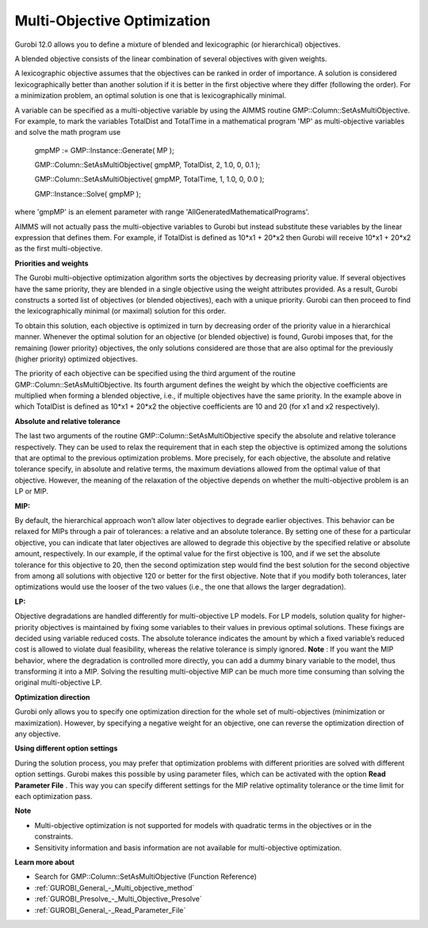 .. _GUROBI_Multi-Objective_Optimization:


Multi-Objective Optimization
============================

Gurobi 12.0 allows you to define a mixture of blended and lexicographic (or hierarchical) objectives.



A blended objective consists of the linear combination of several objectives with given weights.



A lexicographic objective assumes that the objectives can be ranked in order of importance. A solution is considered lexicographically better than another solution if it is better in the first objective where they differ (following the order). For a minimization problem, an optimal solution is one that is lexicographically minimal.



A variable can be specified as a multi-objective variable by using the AIMMS routine GMP::Column::SetAsMultiObjective. For example, to mark the variables TotalDist and TotalTime in a mathematical program 'MP' as multi-objective variables and solve the math program use



	gmpMP := GMP::Instance::Generate( MP );

    

	GMP::Column::SetAsMultiObjective( gmpMP, TotalDist, 2, 1.0, 0, 0.1 );

	GMP::Column::SetAsMultiObjective( gmpMP, TotalTime, 1, 1.0, 0, 0.0 );



	GMP::Instance::Solve( gmpMP );



where 'gmpMP' is an element parameter with range 'AllGeneratedMathematicalPrograms'.



AIMMS will not actually pass the multi-objective variables to Gurobi but instead substitute these variables by the linear expression that defines them. For example, if TotalDist is defined as 10*x1 + 20*x2 then Gurobi will receive 10*x1 + 20*x2 as the first multi-objective.



**Priorities and weights** 

The Gurobi multi-objective optimization algorithm sorts the objectives by decreasing priority value. If several objectives have the same priority, they are blended in a single objective using the weight attributes provided. As a result, Gurobi constructs a sorted list of objectives (or blended objectives), each with a unique priority. Gurobi can then proceed to find the lexicographically minimal (or maximal) solution for this order.



To obtain this solution, each objective is optimized in turn by decreasing order of the priority value in a hierarchical manner. Whenever the optimal solution for an objective (or blended objective) is found, Gurobi imposes that, for the remaining (lower priority) objectives, the only solutions considered are those that are also optimal for the previously (higher priority) optimized objectives.



The priority of each objective can be specified using the third argument of the routine GMP::Column::SetAsMultiObjective. Its fourth argument defines the weight by which the objective coefficients are multiplied when forming a blended objective, i.e., if multiple objectives have the same priority. In the example above in which TotalDist is defined as 10*x1 + 20*x2 the objective coefficients are 10 and 20 (for x1 and x2 respectively).



**Absolute and relative tolerance** 

The last two arguments of the routine GMP::Column::SetAsMultiObjective specify the absolute and relative tolerance respectively. They can be used to relax the requirement that in each step the objective is optimized among the solutions that are optimal to the previous optimization problems. More precisely, for each objective, the absolute and relative tolerance specify, in absolute and relative terms, the maximum deviations allowed from the optimal value of that objective. However, the meaning of the relaxation of the objective depends on whether the multi-objective problem is an LP or MIP.



**MIP:** 

By default, the hierarchical approach won’t allow later objectives to degrade earlier objectives. This behavior can be relaxed for MIPs through a pair of tolerances: a relative and an absolute tolerance. By setting one of these for a particular objective, you can indicate that later objectives are allowed to degrade this objective by the specified relative or absolute amount, respectively. In our example, if the optimal value for the first objective is 100, and if we set the absolute tolerance for this objective to 20, then the second optimization step would find the best solution for the second objective from among all solutions with objective 120 or better for the first objective. Note that if you modify both tolerances, later optimizations would use the looser of the two values (i.e., the one that allows the larger degradation).



**LP:** 

Objective degradations are handled differently for multi-objective LP models. For LP models, solution quality for higher-priority objectives is maintained by fixing some variables to their values in previous optimal solutions. These fixings are decided using variable reduced costs. The absolute tolerance indicates the amount by which a fixed variable’s reduced cost is allowed to violate dual feasibility, whereas the relative tolerance is simply ignored. **Note** : If you want the MIP behavior, where the degradation is controlled more directly, you can add a dummy binary variable to the model, thus transforming it into a MIP. Solving the resulting multi-objective MIP can be much more time consuming than solving the original multi-objective LP.



**Optimization direction** 

Gurobi only allows you to specify one optimization direction for the whole set of multi-objectives (minimization or maximization). However, by specifying a negative weight for an objective, one can reverse the optimization direction of any objective.



**Using different option settings** 

During the solution process, you may prefer that optimization problems with different priorities are solved with different option settings. Gurobi makes this possible by using parameter files, which can be activated with the option **Read Parameter File** . This way you can specify different settings for the MIP relative optimality tolerance or the time limit for each optimization pass.



**Note** 

*	Multi-objective optimization is not supported for models with quadratic terms in the objectives or in the constraints.
*	Sensitivity information and basis information are not available for multi-objective optimization.




**Learn more about** 

*	Search for GMP::Column::SetAsMultiObjective (Function Reference)
*	:ref:`GUROBI_General_-_Multi_objective_method` 
*	:ref:`GUROBI_Presolve_-_Multi_Objective_Presolve` 
*	:ref:`GUROBI_General_-_Read_Parameter_File` 




